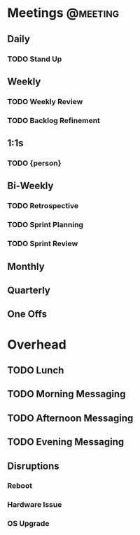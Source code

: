 * Meetings                                                         :@meeting:
** Daily
*** TODO Stand Up
** Weekly
*** TODO Weekly Review
*** TODO Backlog Refinement
** 1:1s
*** TODO {person}
** Bi-Weekly
*** TODO Retrospective
*** TODO Sprint Planning
*** TODO Sprint Review
** Monthly
** Quarterly
** One Offs
* Overhead
** TODO Lunch
** TODO Morning Messaging
** TODO Afternoon Messaging
** TODO Evening Messaging
** Disruptions
*** Reboot
*** Hardware Issue
*** OS Upgrade
